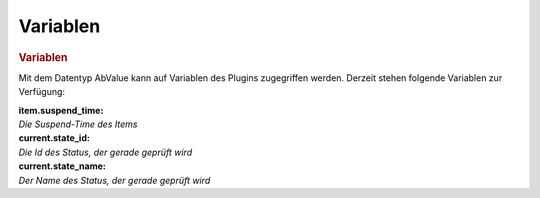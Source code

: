 .. index:: Plugins; Stateengine; Variablen
.. index:: Variablen
.. _Variablen:

Variablen
#########

.. rubric:: Variablen
   :name: variablen

Mit dem Datentyp AbValue kann
auf Variablen des Plugins zugegriffen werden. Derzeit stehen
folgende Variablen zur Verfügung:

| **item.suspend_time:**
| *Die Suspend-Time des Items*

| **current.state_id:**
| *Die Id des Status, der gerade geprüft wird*

| **current.state_name:**
| *Der Name des Status, der gerade geprüft wird*

